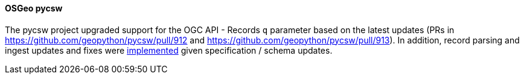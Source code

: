 [[pycsw_results]]
==== OSGeo pycsw

The pycsw project upgraded support for the OGC API - Records `q` parameter based on the latest updates (PRs in https://github.com/geopython/pycsw/pull/912 and https://github.com/geopython/pycsw/pull/913).  In addition, record parsing and ingest updates and fixes were https://github.com/geopython/pycsw/pull/914[implemented] given specification / schema updates.
